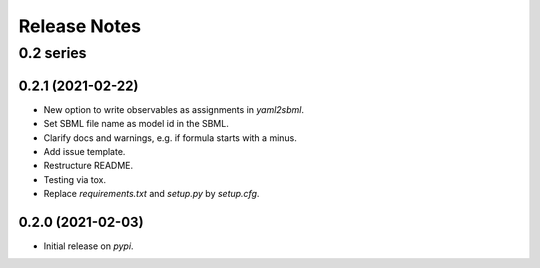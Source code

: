 Release Notes
=============


0.2 series
..........


0.2.1 (2021-02-22)
------------------

* New option to write observables as assignments in `yaml2sbml`.
* Set SBML file name as model id in the SBML.
* Clarify docs and warnings, e.g. if formula starts with a minus.
* Add issue template.
* Restructure README.
* Testing via tox.
* Replace `requirements.txt` and `setup.py` by `setup.cfg`.

0.2.0 (2021-02-03)
------------------

* Initial release on `pypi`.
